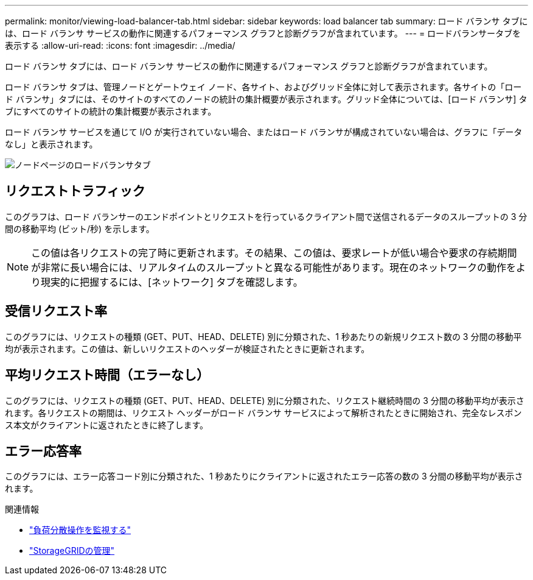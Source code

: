 ---
permalink: monitor/viewing-load-balancer-tab.html 
sidebar: sidebar 
keywords: load balancer tab 
summary: ロード バランサ タブには、ロード バランサ サービスの動作に関連するパフォーマンス グラフと診断グラフが含まれています。 
---
= ロードバランサータブを表示する
:allow-uri-read: 
:icons: font
:imagesdir: ../media/


[role="lead"]
ロード バランサ タブには、ロード バランサ サービスの動作に関連するパフォーマンス グラフと診断グラフが含まれています。

ロード バランサ タブは、管理ノードとゲートウェイ ノード、各サイト、およびグリッド全体に対して表示されます。各サイトの「ロード バランサ」タブには、そのサイトのすべてのノードの統計の集計概要が表示されます。グリッド全体については、[ロード バランサ] タブにすべてのサイトの統計の集計概要が表示されます。

ロード バランサ サービスを通じて I/O が実行されていない場合、またはロード バランサが構成されていない場合は、グラフに「データなし」と表示されます。

image::../media/nodes_page_load_balancer_tab.png[ノードページのロードバランサタブ]



== リクエストトラフィック

このグラフは、ロード バランサーのエンドポイントとリクエストを行っているクライアント間で送信されるデータのスループットの 3 分間の移動平均 (ビット/秒) を示します。


NOTE: この値は各リクエストの完了時に更新されます。その結果、この値は、要求レートが低い場合や要求の存続期間が非常に長い場合には、リアルタイムのスループットと異なる可能性があります。現在のネットワークの動作をより現実的に把握するには、[ネットワーク] タブを確認します。



== 受信リクエスト率

このグラフには、リクエストの種類 (GET、PUT、HEAD、DELETE) 別に分類された、1 秒あたりの新規リクエスト数の 3 分間の移動平均が表示されます。この値は、新しいリクエストのヘッダーが検証されたときに更新されます。



== 平均リクエスト時間（エラーなし）

このグラフには、リクエストの種類 (GET、PUT、HEAD、DELETE) 別に分類された、リクエスト継続時間の 3 分間の移動平均が表示されます。各リクエストの期間は、リクエスト ヘッダーがロード バランサ サービスによって解析されたときに開始され、完全なレスポンス本文がクライアントに返されたときに終了します。



== エラー応答率

このグラフには、エラー応答コード別に分類された、1 秒あたりにクライアントに返されたエラー応答の数の 3 分間の移動平均が表示されます。

.関連情報
* link:monitoring-load-balancing-operations.html["負荷分散操作を監視する"]
* link:../admin/index.html["StorageGRIDの管理"]

